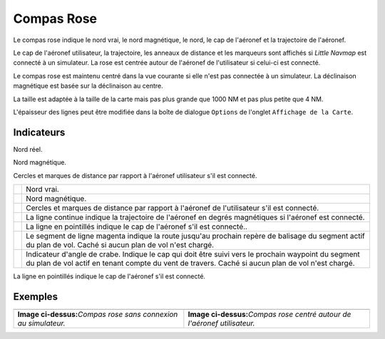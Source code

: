 .. _compass-rose:

Compas Rose
-----------

Le compas rose indique le nord vrai, le nord magnétique, le nord, le cap
de l'aéronef et la trajectoire de l'aéronef.

Le cap de l'aéronef utilisateur, la trajectoire, les anneaux de distance
et les marqueurs sont affichés si *Little Navmap* est connecté à un
simulateur. La rose est centrée autour de l'aéronef de l'utilisateur si
celui-ci est connecté.

Le compas rose est maintenu centré dans la vue courante si elle n'est
pas connectée à un simulateur. La déclinaison magnétique est basée sur
la déclinaison au centre.

La taille est adaptée à la taille de la carte mais pas plus grande que
1000 NM et pas plus petite que 4 NM.

L'épaisseur des lignes peut être modifiée dans la boîte de dialogue
``Options`` de l'onglet ``Affichage de la Carte``.

Indicateurs
~~~~~~~~~~~

|True North| Nord réel.

|Magnetic North| Nord magnétique.

|Distance Circles| Cercles et marques de distance par rapport à
l'aéronef utilisateur s'il est connecté.

+-----------------------------------+-----------------------------------+
| |True North|                      | Nord vrai.                        |
+-----------------------------------+-----------------------------------+
| |Magnetic North|                  | Nord magnétique.                  |
+-----------------------------------+-----------------------------------+
| |Distance Circles|                | Cercles et marques de distance    |
|                                   | par rapport à l'aéronef de        |
|                                   | l'utilisateur s'il est connecté.  |
+-----------------------------------+-----------------------------------+
| |Aircraft Track|                  | La ligne continue indique la      |
|                                   | trajectoire de l'aéronef en       |
|                                   | degrés magnétiques si l'aéronef   |
|                                   | est connecté.                     |
+-----------------------------------+-----------------------------------+
| |Aircraft Heading|                | La ligne en pointillés indique le |
|                                   | cap de l'aéronef s'il est         |
|                                   | connecté..                        |
+-----------------------------------+-----------------------------------+
| |Flight Plan Leg Course|          | Le segment de ligne magenta       |
|                                   | indique la route jusqu'au         |
|                                   | prochain repère de balisage du    |
|                                   | segment actif du plan de vol.     |
|                                   | Caché si aucun plan de vol n'est  |
|                                   | chargé.                           |
+-----------------------------------+-----------------------------------+
| |Crab Angle|                      | Indicateur d'angle de crabe.      |
|                                   | Indique le cap qui doit être      |
|                                   | suivi vers le prochain waypoint   |
|                                   | du segment du plan de vol actif   |
|                                   | en tenant compte du vent de       |
|                                   | travers. Caché si aucun plan de   |
|                                   | vol n'est chargé.                 |
+-----------------------------------+-----------------------------------+

|Aircraft Heading| La ligne en pointillés indique le cap de l'aéronef
s'il est connecté.

Exemples
~~~~~~~~

+-----------------------------------+-----------------------------------+
| |Compass Rose|                    | |Compass Rose Aircraft|           |
+-----------------------------------+-----------------------------------+
| **Image ci-dessus:**\ *Compas     | **Image ci-dessus:**\ *Compas     |
| rose sans connexion au            | rose centré autour de l'aéronef   |
| simulateur.*                      | utilisateur.*                     |
+-----------------------------------+-----------------------------------+

.. |True North| image:: ../images/legend_compass_rose_true_north.png
.. |Magnetic North| image:: ../images/legend_compass_rose_mag_north.png
.. |Distance Circles| image:: ../images/legend_compass_rose_dist.png
.. |Aircraft Track| image:: ../images/legend_compass_rose_track.png
.. |Aircraft Heading| image:: ../images/legend_compass_rose_heading.png
.. |Flight Plan Leg Course| image:: ../images/legend_compass_rose_leg.png
.. |Crab Angle| image:: ../images/legend_compass_rose_crab.png
.. |Compass Rose| image:: ../images/compass_rose.jpg
.. |Compass Rose Aircraft| image:: ../images/compass_rose_aircraft.jpg

